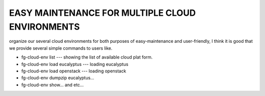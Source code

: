==================================================
EASY MAINTENANCE FOR MULTIPLE CLOUD ENVIRONMENTS
==================================================

organize our several cloud environments for both purposes of
easy-maintenance and user-friendly, I think it is good that we provide
several simple commands to users like.


* fg-cloud-env list  --- showing the list of available cloud plat form.
* fg-cloud-env load eucalyptus --- loading eucalyptus
* fg-cloud-env load openstack --- loading openstack
* fg-cloud-env dumpzip eucalyptus...
* fg-cloud-env show... and etc...


